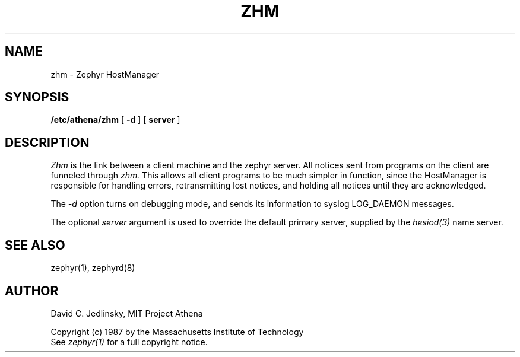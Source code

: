 .\" Copyright 1987 by the Massachusetts Institute of Technology
.\" All rights reserved.  The file /usr/include/zephyr/mit-copyright.h
.\" specifies the terms and conditions for redistribution.
.\"
.\"	@(#)zhm.8	6.1 (MIT) 7/9/87
.\"
.TH ZHM 8 "July 9, 1987"
.SH NAME
zhm \- Zephyr HostManager
.SH SYNOPSIS
.B /etc/athena/zhm
[
.BI -d
] [
.BI server
]
.SH DESCRIPTION
.I Zhm
is the link between a client machine and the zephyr server.  All
notices sent from programs on the client are funneled through
.I zhm.
This allows all client programs to be much simpler in function, since
the HostManager is responsible for handling errors, retransmitting
lost notices, and holding all notices until they are acknowledged.
.PP
The
.I -d
option turns on debugging mode, and sends its information to syslog
LOG_DAEMON messages.
.PP
The optional
.I server
argument is used to override the default primary server, supplied by
the
.I hesiod(3)
name server.
.SH SEE ALSO
zephyr(1), zephyrd(8)
.SH AUTHOR
.PP
David C. Jedlinsky, MIT Project Athena
.sp
Copyright (c) 1987 by the Massachusetts Institute of Technology
.br
See
.I zephyr(1)
for a full copyright notice.
